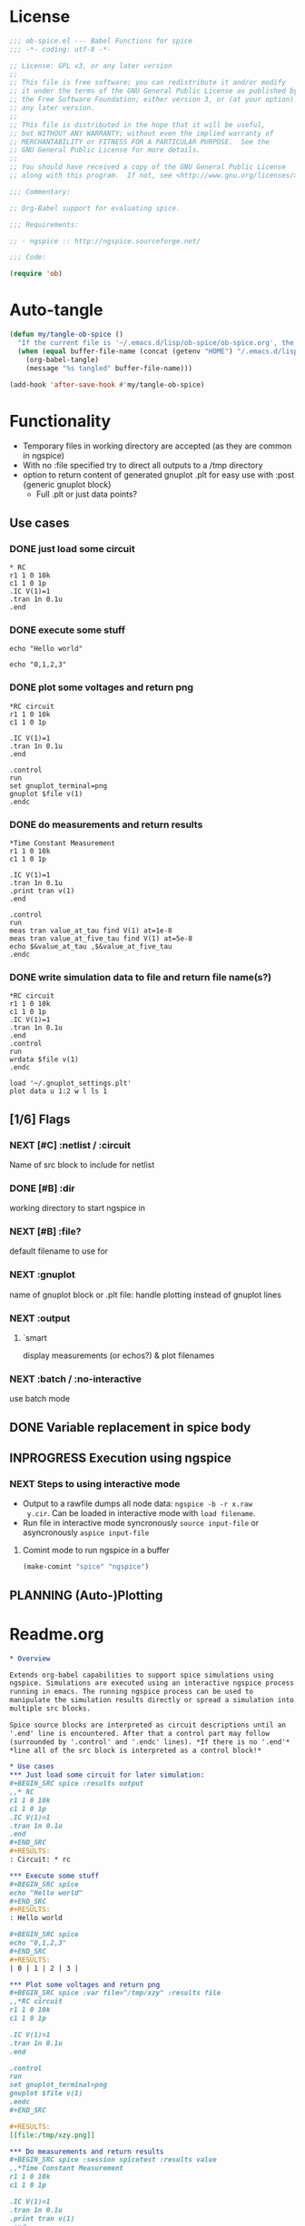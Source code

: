 #+PROPERTY: header-args:emacs-lisp :tangle ob-spice.el :results silent
#+PROPERTY: header-args:org :tangle readme.org :results silent
* License
#+BEGIN_SRC emacs-lisp
  ;;; ob-spice.el --- Babel Functions for spice
  ;;; -*- coding: utf-8 -*-

  ;; License: GPL v3, or any later version
  ;;
  ;; This file is free software; you can redistribute it and/or modify
  ;; it under the terms of the GNU General Public License as published by
  ;; the Free Software Foundation; either version 3, or (at your option)
  ;; any later version.
  ;;
  ;; This file is distributed in the hope that it will be useful,
  ;; but WITHOUT ANY WARRANTY; without even the implied warranty of
  ;; MERCHANTABILITY or FITNESS FOR A PARTICULAR PURPOSE.  See the
  ;; GNU General Public License for more details.
  ;;
  ;; You should have received a copy of the GNU General Public License
  ;; along with this program.  If not, see <http://www.gnu.org/licenses/>.

  ;;; Commentary:

  ;; Org-Babel support for evaluating spice.

  ;;; Requirements:

  ;; - ngspice :: http://ngspice.sourceforge.net/

  ;;; Code:

  (require 'ob)
#+END_SRC
* Auto-tangle
#+BEGIN_SRC emacs-lisp :tangle no
(defun my/tangle-ob-spice ()
  "If the current file is '~/.emacs.d/lisp/ob-spice/ob-spice.org', the code blocks are tangled"
  (when (equal buffer-file-name (concat (getenv "HOME") "/.emacs.d/lisp/ob-spice/ob-spice.org"))
    (org-babel-tangle)
    (message "%s tangled" buffer-file-name)))

(add-hook 'after-save-hook #'my/tangle-ob-spice)
#+END_SRC
* Functionality

- Temporary files in working directory are accepted (as they are
  common in ngspice)
- With no :file specified try to direct all outputs to a /tmp directory
- option to return content of generated gnuplot .plt for easy use with
  :post {generic gnuplot block}
  - Full .plt or just data points?
** Use cases
*** DONE just load some circuit
#+BEGIN_SRC spice :results output
,* RC
r1 1 0 10k
c1 1 0 1p
.IC V(1)=1
.tran 1n 0.1u
.end
#+END_SRC

#+RESULTS:
: Circuit: * rc

*** DONE execute some stuff
#+BEGIN_SRC spice
echo "Hello world"
#+END_SRC
#+RESULTS:
: Hello world

#+BEGIN_SRC spice
echo "0,1,2,3"
#+END_SRC
#+RESULTS:
| 0 | 1 | 2 | 3 |


*** DONE plot some voltages and return png
#+BEGIN_SRC spice :var file="/tmp/xzy" :results file
,*RC circuit
r1 1 0 10k
c1 1 0 1p

.IC V(1)=1
.tran 1n 0.1u
.end

.control
run
set gnuplot_terminal=png
gnuplot $file v(1)
.endc
#+END_SRC
#+RESULTS:
[[file:/tmp/xzy.png]]

*** DONE do measurements and return results
#+BEGIN_SRC spice :session spicetest :results value
,*Time Constant Measurement
r1 1 0 10k
c1 1 0 1p

.IC V(1)=1
.tran 1n 0.1u
.print tran v(1)
.end

.control
run
meas tran value_at_tau find V(1) at=1e-8
meas tran value_at_five_tau find V(1) at=5e-8
echo $&value_at_tau ,$&value_at_five_tau
.endc
#+END_SRC
#+RESULTS:
| 0.36798 | 0.00671732 |

*** DONE write simulation data to file and return file name(s?)
#+BEGIN_SRC spice :var file="/tmp/xyz" :results file :post plot_stuff(data=*this*)
,*RC circuit
r1 1 0 10k
c1 1 0 1p
.IC V(1)=1
.tran 1n 0.1u
.end
.control
run
wrdata $file v(1)
.endc
#+END_SRC 
#+RESULTS:
[[file:/tmp/xyz_plot.png]]

#+NAME: plot_stuff
#+BEGIN_SRC gnuplot :var data="x" :file "/tmp/xyz_plot.png" :results silent
load '~/.gnuplot_settings.plt'
plot data u 1:2 w l ls 1
#+END_SRC

** [1/6] Flags
*** NEXT [#C] :netlist / :circuit
Name of src block to include for netlist
*** DONE [#B] :dir
working directory to start ngspice in
*** NEXT [#B] :file?
default filename to use for 
*** NEXT :gnuplot
name of gnuplot block or .plt file: handle plotting instead of gnuplot
lines
*** NEXT :output
**** `smart
display measurements (or echos?) & plot filenames
*** NEXT :batch / :no-interactive
use batch mode
** DONE Variable replacement in spice body
** INPROGRESS Execution using ngspice
*** NEXT Steps to using interactive mode
- Output to a rawfile dumps all node data: ~ngspice -b -r x.raw
  y.cir~. Can be loaded in interactive mode with ~load filename~.
- Run file in interactive mode syncronously ~source input-file~ or
  asyncronously ~aspice input-file~
**** Comint mode to run ngspice in a buffer
#+BEGIN_SRC emacs-lisp
  (make-comint "spice" "ngspice")
#+END_SRC
** PLANNING (Auto-)Plotting
* Readme.org
#+BEGIN_SRC org
,* Overview

Extends org-babel capabilities to support spice simulations using
ngspice. Simulations are executed using an interactive ngspice process
running in emacs. The running ngspice process can be used to
manipulate the simulation results directly or spread a simulation into
multiple src blocks.

Spice source blocks are interpreted as circuit descriptions until an
'.end' line is encountered. After that a control part may follow
(surrounded by '.control' and '.endc' lines). *If there is no '.end'*
,*line all of the src block is interpreted as a control block!*

,* Use cases
,*** Just load some circuit for later simulation:
,#+BEGIN_SRC spice :results output
,,* RC
r1 1 0 10k
c1 1 0 1p
.IC V(1)=1
.tran 1n 0.1u
.end
,#+END_SRC
,#+RESULTS:
: Circuit: * rc

,*** Execute some stuff
,#+BEGIN_SRC spice
echo "Hello world"
,#+END_SRC
,#+RESULTS:
: Hello world

,#+BEGIN_SRC spice
echo "0,1,2,3"
,#+END_SRC
,#+RESULTS:
| 0 | 1 | 2 | 3 |

,*** Plot some voltages and return png
,#+BEGIN_SRC spice :var file="/tmp/xzy" :results file
,,*RC circuit
r1 1 0 10k
c1 1 0 1p

.IC V(1)=1
.tran 1n 0.1u
.end

.control
run
set gnuplot_terminal=png
gnuplot $file v(1)
.endc
,#+END_SRC

,#+RESULTS:
[[file:/tmp/xzy.png]]

,*** Do measurements and return results
,#+BEGIN_SRC spice :session spicetest :results value
,,*Time Constant Measurement
r1 1 0 10k
c1 1 0 1p

.IC V(1)=1
.tran 1n 0.1u
.print tran v(1)
.end

.control
run
meas tran value_at_tau find V(1) at=1e-8
meas tran value_at_five_tau find V(1) at=5e-8
echo $&value_at_tau ,$&value_at_five_tau
.endc
,#+END_SRC

,#+RESULTS:
| 0.36798 | 0.00671732 |

,*** write simulation data to file and return file name
,#+BEGIN_SRC spice :var file="/tmp/xyz" :post plot_stuff(data=*this*) :results file
,,*RC circuit
r1 1 0 10k
c1 1 0 1p
.IC V(1)=1
.tran 1n 0.1u
.end
.control
run
wrdata $file v(1)
.endc
,#+END_SRC

,#+RESULTS:
[[file:/tmp/xyz_plot.png]]

,#+NAME: plot_stuff
,#+BEGIN_SRC gnuplot :var data="x" :file "/tmp/xyz_plot.png" :results silent
plot data u 1:2 w l ls 1
,#+END_SRC

,* Flags
,** :netlist / :circuit
Name of a src block to include for netlist/circuit descriptions.
,** :dir
Working directory to run the src block in. Default is the value of `default-directory'.
,** :file?

,** :gnuplot
Name of gnuplot block or .plt file: handle plotting instead of gnuplot
lines
,** :results
Available result options are `value' which returns the output of the
 last expression, `output' which returns all output and `smart' which
 tries to only display echos and plot filenames.
,** :batch / :no-interactive
use batch mode
#+END_SRC
* Code

#+BEGIN_SRC emacs-lisp :tangle no
(add-to-list 'load-path "~/.emacs.d/lisp/ob-spice")
#+END_SRC
** vars
#+BEGIN_SRC emacs-lisp
(defvar org-babel-spice-eoe-indicator ":org_babel_spice_eoe"
  "String to indicate that evaluation has completed.")
#+END_SRC
** Session handling
#+BEGIN_SRC emacs-lisp
(defvar org-babel-spice-command "ngspice"
  "Name of command to use for executing ngspice.")
(defun org-babel-spice-initiate-session (&optional session dir _params)
  "Initiate a ngspice session.
Create comint buffer SESSION running ngspice starting in
default-directory or DIR if specified."
  (let* ((sessionname (if (or (not session) (string= session "none"))
                          "spice" session))
         (session (make-comint sessionname org-babel-spice-command)))
    (if (and dir (file-name-absolute-p dir))
	;; absolute dir
	(comint-simple-send session (format "cd %s" dir))
      ;; relative dir
      (comint-simple-send session (format "cd %s" default-directory))
    session
    )))
(defun org-babel-prep-session:spice (session params)
  "Prepare SESSION according to header arguments in PARAMS."
  (let ((session (org-babel-spice-initiate-session session))
        (var-lines (org-babel-variable-assignments:spice params)))
    (org-babel-comint-in-buffer session
      (sit-for .5) (goto-char (point-max))
      (mapc (lambda (var)
              (insert var) (comint-send-input nil t)
              (org-babel-comint-wait-for-output session)
              (sit-for .1) (goto-char (point-max))) var-lines))
    session))
(defun org-babel-load-session:spice (session body params)
  "Load BODY into SESSION."
  (save-window-excursion
    (let ((buffer (org-babel-prep-session:spice session params)))
      (with-current-buffer buffer
        (goto-char (process-mark (get-buffer-process (current-buffer))))
        (insert (org-babel-chomp body)))
      buffer)))

;; helper

(defun org-babel-variable-assignments:spice (params)
  "Return a list of spice statements to set the variables in PARAMS."
  (mapcar
   (lambda (pair)
     (format "set %s=%s"
             (car pair)
             (org-babel-spice-var-to-spice (cdr pair))))
   (org-babel--get-vars params)))
(defun org-babel-spice-var-to-spice (var)
  "Convert VAR into a spice variable."
  (if (listp var)
      (concat "( " (mapconcat #'org-babel-spice-var-to-spice var " ") " )")
    (format "%S" var)))
#+END_SRC
** NEXT Variable handling & expand body
Don't replace variable calls in body. Instead set them in the spice
session: ~set x=4~\\
~set~ only sets lowercase variants of words!

To set lists/arrays: ~set x=( 1 2 3 4 )~. Whitespace is important!
Access with ~$x[0]~ or ~$x[2-len]~.
#+BEGIN_SRC emacs-lisp
;; (lambda (text) (setq body (concat text "\n" body)))
(defun org-babel-spice-vector-search (body vars)
  "Replace first instance in BODY for all VARS."
  (mapc (lambda (pair)
          (if (string-match (format
                             "\\$%s\\[\\([0-9]\\)\\]"
                             (car pair))
                            body)
              (let ((replacement (nth
                                  (string-to-number (match-string 1 body))
                                  pair)))
                (setq body(format "%s%s%s"
                                  (substring body 0 (match-beginning
                                                     0))
                                  replacement
                                  (substring body (match-end 0)))))))
        vars)
  body
  )
#+END_SRC
#+BEGIN_SRC emacs-lisp
(defun org-babel-spice-replace-vars (body vars)
  "Expand BODY according to VARS."
  (let ((old-body ""))
    ;; replace vector variables preceded by '$' and followed by the
    ;; index in square brackets starting at 0. Matches without
    ;; preceding or succeeding spaces.
    (while (not (string= old-body body))
      (setq old-body body)
      (setq body (org-babel-spice-vector-search body vars))
      )
    ;; replace any variable names preceded by '$' with the actual
    ;; value of the variable. Matches only with succeeding space or
    ;; end of line to prevent namespace limitations.
    (mapc (lambda (pair)
            (setq body (replace-regexp-in-string
                        (format "\\$%s\\( \\)\\|\\$%s$" (car pair)
                                (car pair))
                        (format "%s\1" (cdr pair))
                        body)))
          vars)
    body))
(defun org-babel-expand-body:spice (body params)
  "Expand BODY according to PARAMS, return the expanded body."
  (let ((vars (org-babel--get-vars params))
        (prologue (cdr (assq :prologue params)))
        (epilogue (cdr (assq :epilogue params)))
        (file (cdr (assq :file params))))
    (setq body (org-babel-spice-replace-vars body vars))
    ;; TODO :file stuff ....

    ;; add prologue/epilogue
    (when prologue (setq body (concat prologue "\n" body)))
    (when epilogue (setq body (concat body "\n" epilogue)))
    body))
#+END_SRC
** ob-execute
#+BEGIN_SRC emacs-lisp
(defun org-babel-spice-trim-body (body)
  "Prepare BODY to be used in interactive ngspice session."
  ;; random control codes after $var inserts
  (replace-regexp-in-string
   "" " "
   ;; .control .endc lines
   (replace-regexp-in-string
    "^ *\\.\\(control\\|endc\\) *$" ""
    ;; comment lines
    (replace-regexp-in-string
     "^ *\\*.*$" "" body))))
(defun org-babel-execute:spice (body params)
  "Execute a block of Spice code with Babel.
This function is called by `org-babel-execute-src-block'."
  (let* (;(body (org-babel-expand-body:spice body params))
         (gnuplot (cdr (assq :gnuplot params)))
         (result-params (cdr (assq :result-params params)))
         (result-type (cdr (assq :result-type params)))
         (session (org-babel-spice-initiate-session
                   (cdr (assq :session params))
                   (cdr (assq :dir params))))
         (vars (org-babel--get-vars params))
         (no-source (cdr (assq :no-source params)))
         (break-index (if (string-match "^ *\.end *$" body)
                          (match-end 0) 0))
         ;;vars need to be replaced as they don't work when using source
         (circuit-body (org-babel-expand-body:spice
                        (substring body 0 break-index)
                        (assq-delete-all :epilogue (copy-alist params))))
         ;; todo: replace vars. :-( → set vars break when doing something like $file.txt
         (control-body (org-babel-spice-trim-body (substring body break-index)))
         (full-control-body (if control-body
                                (org-babel-expand-body:generic
                                 control-body
                                 (assq-delete-all :prologue (copy-alist params))
                                 (org-babel-variable-assignments:spice params))))
         (circuit-file (if circuit-body (org-babel-temp-file "spice-body-" ".cir")))
         (result))


    (message (concat "circuit:\n" circuit-body))
    (message (concat "\n-----\ncontrol:\n" control-body))

    ;; Source circuit-body
    (with-temp-file circuit-file (insert circuit-body))
    ;; Evaluate
    (setq result (org-babel-spice-evaluate session full-control-body
					   result-type circuit-file result-params))

    ;; TODO deal with temporary files

    ;;(org-babel-eval "ngspice -b " body)
    ;; Write body to temp file & execute with ngspice comint buffer and ~source file~


    ;; TODO read outputs from files

    ;; TODO gnuplot options
    (if (string= "yes" gnuplot)
        nil ;return content(!) of gnuplot.plt for :post processing with gnuplot block?
      nil ;return normal spice output
      )
    result
    ))
(defun org-babel-spice-source (buffer file)
  "Source FILE in ngspice process running in BUFFER and return results."
  (let ((body (concat "source " file)))
    (org-babel-spice-evaluate buffer body 'value)))
(defun org-babel-spice-evaluate (buffer body result-type &optional file result-params)
  "Use BUFFER running ngspice process to eval BODY and return results.
If RESULT-TYPE equals `output' return all outputs, if it equals
`value' return only value of last statement.  FILE can refer to a
spice input file that is sourced before BODY execution is started."
  (let ((eoe-string (format "echo \"%s\"" org-babel-spice-eoe-indicator))
	(eval-body (concat "source " file "\n" body)))
    (pcase result-type
      (`output
       ;; Force session to be ready
       ;;(org-babel-comint-with-output
       ;;    (buffer org-babel-spice-eoe-indicator t eoe-string)
       ;;  (insert eoe-string) (comint-send-input nil t))
       ;; Eval body
       (org-babel-chomp
	(replace-regexp-in-string
	 "^Current directory: .*\n" ""
	 (replace-regexp-in-string
	  "^\\(ngspice [0-9]+ -> *\n*\\)*" ""
	  (mapconcat
	   #'identity
	   (butlast
	    (cdr
	     (split-string
	      (mapconcat
	       #'org-trim
	       (org-babel-comint-with-output (buffer org-babel-spice-eoe-indicator t eval-body)
		 (mapcar (lambda (line)
			   (insert (org-babel-chomp line)) (comint-send-input nil t))
			 (list eval-body
			       eoe-string
			       "\n")))
	       "\n") "[\r\n]")) 2) "\n"))))
       )
      (`value
       (let ((tmp-file (org-babel-temp-file "spice-")))
	 (org-babel-comint-with-output
	     (buffer org-babel-spice-eoe-indicator t eval-body)
	   (mapcar
	    (lambda (line)
	      (insert (org-babel-chomp line)) (comint-send-input nil t))
	    (append (list eval-body)
		    (list (format "echo !! > %s" tmp-file)
			  (format "echo \"%s\"" org-babel-spice-eoe-indicator)
			  )))
	   (comint-send-input nil t))
	 ;; split result to output multiple comma separated vars as table
	 (let ((result (org-babel-spice-cleanup-result
			(org-babel-chomp
			 (org-babel-eval-read-file tmp-file)))))
	   (if (or (not (listp result)) (cdr result))
	       result
	     (car result))
	   )))
      ;;todo: add "smart" result type to display measurements (or echos?) & plot filenames
      )))
(defun org-babel-spice-cleanup-result (result)
  "Cleanup value to return instead of RESULT.
Commands that write to files return the filename."
  (let* ((index (if (string-match "^ *[^ ]*" result)
		    (match-end 0) 0))
	 (type (substring result 0 index))
	 (arg (replace-regexp-in-string "^ *[^ ]* \\([^ ]*\\).*" "\\1" result)))
    (message type)
    (message arg)
    (pcase type
      ((or "wrdata" "write") arg)
      ("gnuplot" (format "%s.png" arg))
      ("echo" (split-string (substring result (+ index 1)) ","))
      (_ result))))

      (provide 'ob-spice)
;;; ob-spice.el ends here
#+END_SRC

* Tests
#+BEGIN_SRC spice :var x="4" :session spicetest :no-source yes
echo "Hello World"
#+END_SRC

#+RESULTS:
: Hello World


#+BEGIN_SRC spice :var file="/tmp/spice_test"  :session spicetest :results value
,*Time Constant Measurement
r1 1 0 10k
c1 1 0 1p

.IC V(1)=1
.tran 1n 0.1u
.print tran v(1)
.end

.control
run
set gnuplot_terminal=png
,*gnuplot $file v(1)
meas tran value_at_tau find V(1) at=1e-8
meas tran value_at_five_tau find V(1) at=5e-8
echo value_at_tau = "$&value_at_tau" > $file.txt
,* Any better way to write one value of vector to a file??
echo $&value_at_tau ,$&value_at_five_tau
.endc
#+END_SRC

#+RESULTS:
| 0.36798 | 0.00671732 |

#+BEGIN_SRC spice :var file="/tmp/spice_test2" :session spicetest :results file
,*Virtual Ground Test: opamp gain = 1000
vin in 0 dc 0V sin(0 .1 100Hz)
r1 in inn 10k
r2 inn out 10k
EOpamp out 0 0 inn 1000
.tran 0.1ms 0.05s
.print tran v(in)
.meas tran vtest find v(in) at=0.04e-3
.end
.control
run
set gnuplot_terminal=png
gnuplot $file v(in) v(out) v(inn)
.endc
#+END_SRC

#+RESULTS:
[[file:/tmp/spice_test2]]
